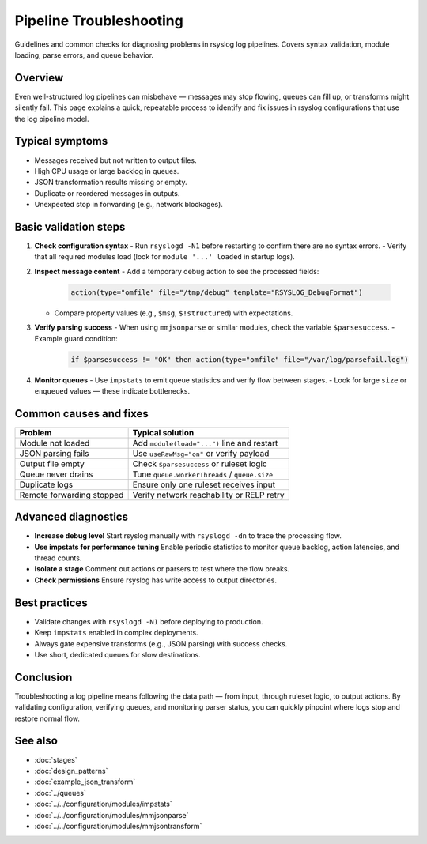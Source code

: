.. _log-pipeline-troubleshooting:

========================
Pipeline Troubleshooting
========================

.. meta::
   :description: Troubleshooting steps and diagnostics for rsyslog log pipelines.
   :keywords: rsyslog, log pipeline, troubleshooting, queues, parsing, mmjsonparse, mmjsontransform, configuration, debug

.. summary-start

Guidelines and common checks for diagnosing problems in rsyslog log pipelines.
Covers syntax validation, module loading, parse errors, and queue behavior.

.. summary-end


Overview
--------
Even well-structured log pipelines can misbehave — messages may stop flowing,
queues can fill up, or transforms might silently fail.  
This page explains a quick, repeatable process to identify and fix issues
in rsyslog configurations that use the log pipeline model.

.. mermaid::

   flowchart LR
     I["Input"]:::input --> R["Ruleset"]:::ruleset --> A["Action"]:::action
     classDef input fill:#d5e8d4,stroke:#82b366;
     classDef ruleset fill:#dae8fc,stroke:#6c8ebf;
     classDef action fill:#ffe6cc,stroke:#d79b00;

   %% visually shows that problems can occur at any stage

Typical symptoms
----------------
- Messages received but not written to output files.
- High CPU usage or large backlog in queues.
- JSON transformation results missing or empty.
- Duplicate or reordered messages in outputs.
- Unexpected stop in forwarding (e.g., network blockages).

Basic validation steps
----------------------
1. **Check configuration syntax**
   - Run ``rsyslogd -N1`` before restarting to confirm there are no syntax errors.
   - Verify that all required modules load (look for ``module '...' loaded`` in startup logs).

2. **Inspect message content**
   - Add a temporary debug action to see the processed fields:

     .. code-block:: rsyslog

        action(type="omfile" file="/tmp/debug" template="RSYSLOG_DebugFormat")

   - Compare property values (e.g., ``$msg``, ``$!structured``) with expectations.

3. **Verify parsing success**
   - When using ``mmjsonparse`` or similar modules, check the variable ``$parsesuccess``.
   - Example guard condition:

     .. code-block:: rsyslog

        if $parsesuccess != "OK" then action(type="omfile" file="/var/log/parsefail.log")

4. **Monitor queues**
   - Use ``impstats`` to emit queue statistics and verify flow between stages.
   - Look for large ``size`` or ``enqueued`` values — these indicate bottlenecks.

Common causes and fixes
-----------------------
+------------------------------------+-----------------------------------------------+
| Problem                            | Typical solution                              |
+====================================+===============================================+
| Module not loaded                  | Add ``module(load="...")`` line and restart   |
+------------------------------------+-----------------------------------------------+
| JSON parsing fails                 | Use ``useRawMsg="on"`` or verify payload      |
+------------------------------------+-----------------------------------------------+
| Output file empty                  | Check ``$parsesuccess`` or ruleset logic      |
+------------------------------------+-----------------------------------------------+
| Queue never drains                 | Tune ``queue.workerThreads`` / ``queue.size`` |
+------------------------------------+-----------------------------------------------+
| Duplicate logs                     | Ensure only one ruleset receives input        |
+------------------------------------+-----------------------------------------------+
| Remote forwarding stopped          | Verify network reachability or RELP retry     |
+------------------------------------+-----------------------------------------------+

Advanced diagnostics
--------------------
- **Increase debug level**  
  Start rsyslog manually with ``rsyslogd -dn`` to trace the processing flow.
- **Use impstats for performance tuning**  
  Enable periodic statistics to monitor queue backlog, action latencies, and thread counts.
- **Isolate a stage**  
  Comment out actions or parsers to test where the flow breaks.
- **Check permissions**  
  Ensure rsyslog has write access to output directories.

Best practices
---------------
- Validate changes with ``rsyslogd -N1`` before deploying to production.
- Keep ``impstats`` enabled in complex deployments.
- Always gate expensive transforms (e.g., JSON parsing) with success checks.
- Use short, dedicated queues for slow destinations.

Conclusion
----------
Troubleshooting a log pipeline means following the data path — from input,
through ruleset logic, to output actions.  By validating configuration, verifying
queues, and monitoring parser status, you can quickly pinpoint where logs stop
and restore normal flow.

See also
--------
- :doc:`stages`
- :doc:`design_patterns`
- :doc:`example_json_transform`
- :doc:`../queues`
- :doc:`../../configuration/modules/impstats`
- :doc:`../../configuration/modules/mmjsonparse`
- :doc:`../../configuration/modules/mmjsontransform`
